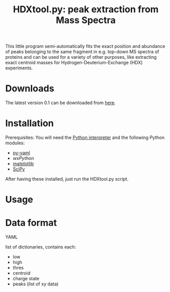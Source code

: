 #+TITLE: HDXtool.py: peak extraction from Mass Spectra

This little program semi-automatically fits the exact position and
abundance of peaks belonging to the same fragment in e.g. top-down MS
spectra of proteins and can be used for a variety of other purposes,
like extracting exact centroid masses for Hydrogen-Deuterium-Exchange
(HDX) experiments.

* Downloads

The latest version 0.1 can be downloaded from [[http://www.tydirium.org/daniel/downloads/HDXtool/HDXtool-0.1.py][here]].

* Installation

Prerequisites: You will need the [[http://www.python.org][Python interpreter]] and the following
Python modules: 

- [[http://pyyaml.org/][py-yaml]]
- [[www.wxpython.org][wxPython]]
- [[http://matplotlib.sourceforge.net/][matplotlib]]
- [[http://www.scipy.org][SciPy]]

After having these installed, just run the HDXtool.py script.

* Usage

* Data format

YAML

list of dictionaries, contains each:

- low
- high
- thres
- centroid
- charge state
- peaks (list of xy data)
